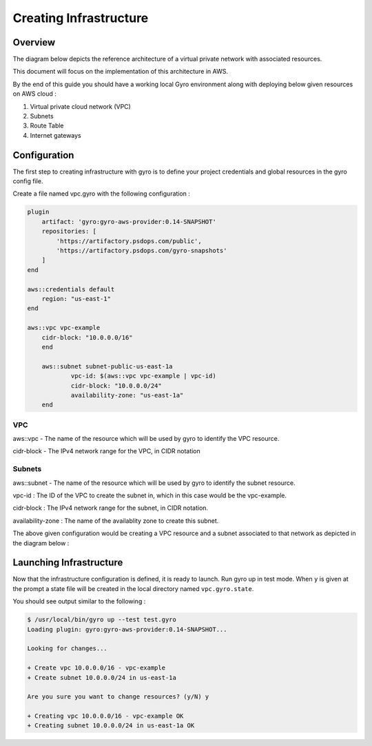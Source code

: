 
Creating Infrastructure
==================

Overview
-----------

The diagram below depicts the reference architecture of a virtual private network with associated resources.

.. image:: ../images/vpc-overview.png

This document will focus on the implementation of this architecture in AWS.

By the end of this guide you should have a working local Gyro environment along with deploying below given resources on AWS cloud :

1. Virtual private cloud network (VPC)
2. Subnets
3. Route Table
4. Internet gateways

Configuration
-----------

The first step to creating infrastructure with gyro is to define your project credentials and global resources in the gyro config file. 

Create a file named vpc.gyro with the following configuration :

.. code::

    plugin
        artifact: 'gyro:gyro-aws-provider:0.14-SNAPSHOT'
        repositories: [
            'https://artifactory.psdops.com/public',
            'https://artifactory.psdops.com/gyro-snapshots'
        ]
    end

    aws::credentials default
        region: "us-east-1"
    end

    aws::vpc vpc-example
    	cidr-block: "10.0.0.0/16"
	end

	aws::subnet subnet-public-us-east-1a
		vpc-id: $(aws::vpc vpc-example | vpc-id)
		cidr-block: "10.0.0.0/24"
		availability-zone: "us-east-1a"
	end

VPC
**************

aws::vpc - The name of the resource which will be used by gyro to identify the VPC resource.

cidr-block - The IPv4 network range for the VPC, in CIDR notation

Subnets
**************

aws::subnet - The name of the resource which will be used by gyro to identify the subnet resource.

vpc-id : The ID of the VPC to create the subnet in, which in this case would be the vpc-example.

cidr-block : The IPv4 network range for the subnet, in CIDR notation.

availability-zone : The name of the availablity zone to create this subnet.

The above given configuration would be creating a VPC resource and a subnet associated to that network as depicted in the diagram below : 

.. image:: ../images/vpc-subnet-overview.png



Launching Infrastructure
-----------

Now that the infrastructure configuration is defined, it is ready to launch. Run gyro up in test mode. When ``y`` is given at the prompt a state file will be created in the local directory named ``vpc.gyro.state``.

You should see output similar to the following :

.. code:: shell

  $ /usr/local/bin/gyro up --test test.gyro
  Loading plugin: gyro:gyro-aws-provider:0.14-SNAPSHOT...

  Looking for changes...

  + Create vpc 10.0.0.0/16 - vpc-example
  + Create subnet 10.0.0.0/24 in us-east-1a
	
  Are you sure you want to change resources? (y/N) y
	
  + Creating vpc 10.0.0.0/16 - vpc-example OK
  + Creating subnet 10.0.0.0/24 in us-east-1a OK

.. raw:: pdf

    PageBreak
